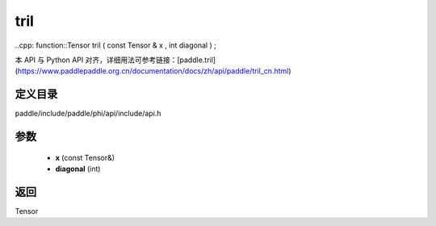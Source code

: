.. _cn_api_paddle_experimental_tril:

tril
-------------------------------

..cpp: function::Tensor tril ( const Tensor & x , int diagonal ) ;


本 API 与 Python API 对齐，详细用法可参考链接：[paddle.tril](https://www.paddlepaddle.org.cn/documentation/docs/zh/api/paddle/tril_cn.html)

定义目录
:::::::::::::::::::::
paddle/include/paddle/phi/api/include/api.h

参数
:::::::::::::::::::::
	- **x** (const Tensor&)
	- **diagonal** (int)

返回
:::::::::::::::::::::
Tensor
